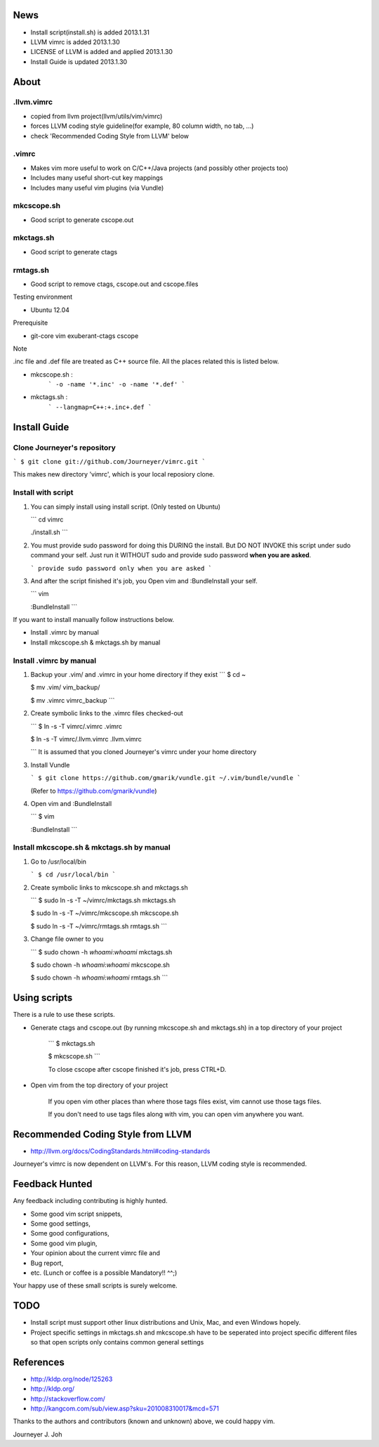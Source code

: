 
.. image:: docs/_static/imgs/screen_.jpg
   :scale: 50 %
   :alt: screen capture


News
====

- Install script(install.sh) is added     2013.1.31
- LLVM vimrc is added                     2013.1.30
- LICENSE of LLVM is added and applied    2013.1.30
- Install Guide is updated                2013.1.30

About
=====

.llvm.vimrc
-----------

- copied from llvm project(llvm/utils/vim/vimrc)
- forces LLVM coding style guideline(for example, 80 column width, no tab, ...)
- check 'Recommended Coding Style from LLVM' below

.vimrc
------

- Makes vim more useful to work on C/C++/Java projects
  (and possibly other projects too)
- Includes many useful short-cut key mappings
- Includes many useful vim plugins (via Vundle)

mkcscope.sh
-----------

- Good script to generate cscope.out

mkctags.sh
----------

- Good script to generate ctags

rmtags.sh
---------

- Good script to remove ctags, cscope.out and cscope.files

Testing environment

- Ubuntu 12.04

Prerequisite

- git-core vim exuberant-ctags cscope

Note

.inc file and .def file are treated as C++ source file.
All the places related this is listed below.

- mkcscope.sh :
   ```
   -o -name '*.inc' -o -name '*.def'
   ```
- mkctags.sh :
   ```
   --langmap=C++:+.inc+.def
   ```


Install Guide
=============

Clone Journeyer's repository
----------------------------

```
$ git clone git://github.com/Journeyer/vimrc.git
```

This makes new directory 'vimrc', which is your local reposiory clone.

Install with script
-------------------

1. You can simply install using install script. (Only tested on Ubuntu)

   ```
   cd vimrc

   ./install.sh
   ```

2. You must provide sudo password for doing this DURING the install.
   But DO NOT INVOKE this script under sudo command your self.
   Just run it WITHOUT sudo and provide sudo password **when you are asked**.

   ```
   provide sudo password only when you are asked
   ```

3. And after the script finished it's job, you Open vim and :BundleInstall
   your self.

   ```
   vim

   :BundleInstall
   ```

If you want to install manually follow instructions below.

- Install .vimrc by manual
- Install mkcscope.sh & mkctags.sh by manual

Install .vimrc by manual
------------------------

1. Backup your .vim/ and .vimrc in your home directory if they exist
   ```
   $ cd ~

   $ mv .vim/ vim_backup/

   $ mv .vimrc vimrc_backup
   ```

2. Create symbolic links to the .vimrc files checked-out

   ```
   $ ln -s -T vimrc/.vimrc .vimrc

   $ ln -s -T vimrc/.llvm.vimrc .llvm.vimrc

   ```
   It is assumed that you cloned Journeyer's vimrc under your home directory

3. Install Vundle

   ```
   $ git clone https://github.com/gmarik/vundle.git ~/.vim/bundle/vundle
   ```

   (Refer to https://github.com/gmarik/vundle)

4. Open vim and :BundleInstall

   ```
   $ vim

   :BundleInstall
   ```


Install mkcscope.sh & mkctags.sh by manual
------------------------------------------

1. Go to /usr/local/bin

   ```
   $ cd /usr/local/bin
   ```

2. Create symbolic links to mkcscope.sh and mkctags.sh

   ```
   $ sudo ln -s -T ~/vimrc/mkctags.sh mkctags.sh

   $ sudo ln -s -T ~/vimrc/mkcscope.sh mkcscope.sh

   $ sudo ln -s -T ~/vimrc/rmtags.sh rmtags.sh
   ```

3. Change file owner to you

   ```
   $ sudo chown -h `whoami`:`whoami` mkctags.sh

   $ sudo chown -h `whoami`:`whoami` mkcscope.sh

   $ sudo chown -h `whoami`:`whoami` rmtags.sh
   ```

Using scripts
=============

There is a rule to use these scripts.

- Generate ctags and cscope.out (by running mkcscope.sh and mkctags.sh)
  in a top directory of your project
   ```
   $ mkctags.sh

   $ mkcscope.sh
   ```

   To close cscope after cscope finished it's job, press CTRL+D.

- Open vim from the top directory of your project

   If you open vim other places than where those tags files exist,
   vim cannot use those tags files.

   If you don't need to use tags files along with vim,
   you can open vim anywhere you want.


Recommended Coding Style from LLVM
==================================

- http://llvm.org/docs/CodingStandards.html#coding-standards

Journeyer's vimrc is now dependent on LLVM's. For this reason,
LLVM coding style is recommended.


Feedback Hunted
===============

Any feedback including contributing is highly hunted.

- Some good vim script snippets,
- Some good settings,
- Some good configurations,
- Some good vim plugin,
- Your opinion about the current vimrc file and
- Bug report,
- etc. (Lunch or coffee is a possible Mandatory!! ^^;)

Your happy use of these small scripts is surely welcome.


TODO
====

- Install script must support other linux distributions
  and Unix, Mac, and even Windows hopely.
- Project specific settings in mkctags.sh and mkcscope.sh have to be seperated
  into project specific different files so that
  open scripts only contains common general settings


References
==========

- http://kldp.org/node/125263
- http://kldp.org/
- http://stackoverflow.com/
- http://kangcom.com/sub/view.asp?sku=201008310017&mcd=571


Thanks to the authors and contributors (known and unknown) above,
we could happy vim.


Journeyer J. Joh

